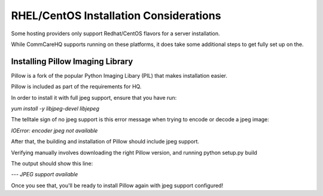 RHEL/CentOS Installation Considerations
=========

Some hosting providers only support Redhat/CentOS flavors for a server installation.

While CommCareHQ supports running on these platforms, it does take some additional steps to get fully set up on the.

Installing Pillow Imaging Library
-------------------------------------------

Pillow is a fork of the popular Python Imaging Libary (PIL) that makes installation easier.

Pillow is included as part of the requirements for HQ.

In order to install it with full jpeg support, ensure that you have run:

`yum install -y libjpeg-devel libjepeg`

The telltale sign of no jpeg support is this error message when trying to encode or decode a jpeg image:

`IOError: encoder jpeg not available`

After that, the building and installation of Pillow should include jpeg support.

Verifying manually involves downloading the right Pillow version, and running python setup.py build

The output should show this line:

`--- JPEG support available`


Once you see that, you'll be ready to install Pillow again with jpeg support configured!
